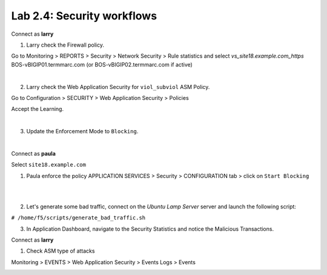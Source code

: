 Lab 2.4: Security workflows
---------------------------
Connect as **larry**

1. Larry check the Firewall policy.

Go to Monitoring > REPORTS > Security > Network Security > Rule statistics and select
*vs_site18.example.com_https* BOS-vBIGIP01.termmarc.com (or BOS-vBIGIP02.termmarc.com if active)

.. image:: ../pictures/module2/img_module2_lab4_1.png
  :align: center
  :scale: 50%

|

2. Larry check the Web Application Security for ``viol_subviol`` ASM Policy.

Go to Configuration > SECURITY > Web Application Security > Policies

Accept the Learning.

.. image:: ../pictures/module2/img_module2_lab4_3.png
  :align: center
  :scale: 50%

|

3. Update the Enforcement Mode to ``Blocking``.

.. image:: ../pictures/module2/img_module2_lab4_4.png
  :align: center
  :scale: 50%

|

Connect as **paula**

Select ``site18.example.com``

1. Paula enforce the policy APPLICATION SERVICES > Security > CONFIGURATION tab > click on ``Start Blocking``

.. image:: ../pictures/module2/img_module2_lab4_5.png
  :align: center
  :scale: 50%

|

.. image:: ../pictures/module2/img_module2_lab4_6.png
  :align: center
  :scale: 50%

|

2. Let's generate some bad traffic, connect on the *Ubuntu Lamp Server* server and launch the following script:

``# /home/f5/scripts/generate_bad_traffic.sh``

3. In Application Dashboard, navigate to the Security Statistics and notice the Malicious Transactions.

Connect as **larry**

1. Check ASM type of attacks

Monitoring > EVENTS > Web Application Security > Events Logs > Events

.. image:: ../pictures/module2/img_module2_lab4_7.png
  :align: center
  :scale: 50%
